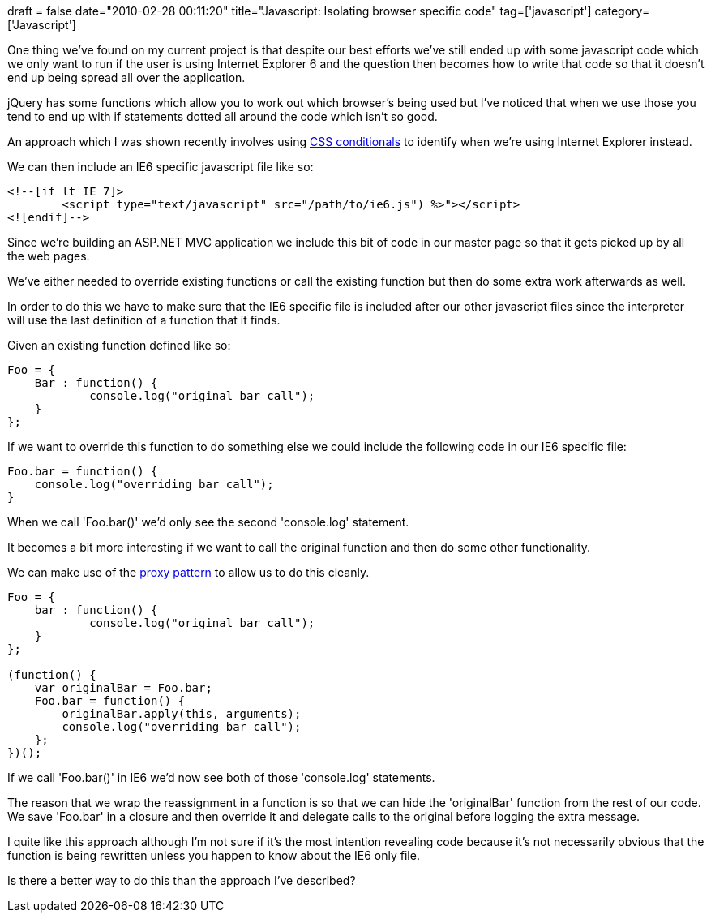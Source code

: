 +++
draft = false
date="2010-02-28 00:11:20"
title="Javascript: Isolating browser specific code"
tag=['javascript']
category=['Javascript']
+++

One thing we've found on my current project is that despite our best efforts we've still ended up with some javascript code which we only want to run if the user is using Internet Explorer 6 and the question then becomes how to write that code so that it doesn't end up being spread all over the application.

jQuery has some functions which allow you to work out which browser's being used but I've noticed that when we use those you tend to end up with if statements dotted all around the code which isn't so good.

An approach which I was shown recently involves using http://www.quirksmode.org/css/condcom.html[CSS conditionals] to identify when we're using Internet Explorer instead.

We can then include an IE6 specific javascript file like so:

[source,text]
----

<!--[if lt IE 7]>
	<script type="text/javascript" src="/path/to/ie6.js") %>"></script>
<![endif]-->
----

Since we're building an ASP.NET MVC application we include this bit of code in our master page so that it gets picked up by all the web pages.

We've either needed to override existing functions or call the existing function but then do some extra work afterwards as well.

In order to do this we have to make sure that the IE6 specific file is included after our other javascript files since the interpreter will use the last definition of a function that it finds.

Given an existing function defined like so:

[source,javascript]
----

Foo = {
    Bar : function() {
            console.log("original bar call");
    }
};
----

If we want to override this function to do something else we could include the following code in our IE6 specific file:

[source,javascript]
----

Foo.bar = function() {
    console.log("overriding bar call");
}
----

When we call 'Foo.bar()' we'd only see the second 'console.log' statement.

It becomes a bit more interesting if we want to call the original function and then do some other functionality.

We can make use of the http://docs.jquery.com/Types#Proxy_Pattern[proxy pattern] to allow us to do this cleanly.

[source,javascript]
----

Foo = {
    bar : function() {
            console.log("original bar call");
    }
};

(function() {
    var originalBar = Foo.bar;
    Foo.bar = function() {
        originalBar.apply(this, arguments);
        console.log("overriding bar call");
    };
})();
----

If we call 'Foo.bar()' in IE6 we'd now see both of those 'console.log' statements.

The reason that we wrap the reassignment in a function is so that we can hide the 'originalBar' function from the rest of our code. We save 'Foo.bar' in a closure and then override it and delegate calls to the original before logging the extra message.

I quite like this approach although I'm not sure if it's the most intention revealing code because it's not necessarily obvious that the function is being rewritten unless you happen to know about the IE6 only file.

Is there a better way to do this than the approach I've described?
